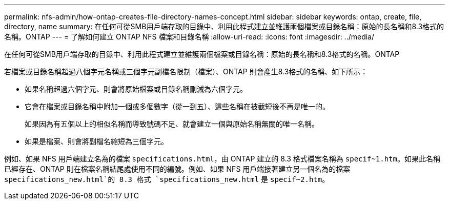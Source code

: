 ---
permalink: nfs-admin/how-ontap-creates-file-directory-names-concept.html 
sidebar: sidebar 
keywords: ontap, create, file, directory, name 
summary: 在任何可從SMB用戶端存取的目錄中、利用此程式建立並維護兩個檔案或目錄名稱：原始的長名稱和8.3格式的名稱。ONTAP 
---
= 了解如何建立 ONTAP NFS 檔案和目錄名稱
:allow-uri-read: 
:icons: font
:imagesdir: ../media/


[role="lead"]
在任何可從SMB用戶端存取的目錄中、利用此程式建立並維護兩個檔案或目錄名稱：原始的長名稱和8.3格式的名稱。ONTAP

若檔案或目錄名稱超過八個字元名稱或三個字元副檔名限制（檔案）、ONTAP 則會產生8.3格式的名稱、如下所示：

* 如果名稱超過六個字元、則會將原始檔案或目錄名稱刪減為六個字元。
* 它會在檔案或目錄名稱中附加一個或多個數字（從一到五）、這些名稱在被截短後不再是唯一的。
+
如果因為有五個以上的相似名稱而導致號碼不足、就會建立一個與原始名稱無關的唯一名稱。

* 如果是檔案、則會將副檔名縮短為三個字元。


例如、如果 NFS 用戶端建立名為的檔案 `specifications.html`，由 ONTAP 建立的 8.3 格式檔案名稱為 `specif~1.htm`。如果此名稱已經存在、ONTAP 則在檔案名稱結尾處使用不同的編號。例如、如果 NFS 用戶端接著建立另一個名為的檔案 `specifications_new.html`的 8.3 格式 `specifications_new.html` 是 `specif~2.htm`。
